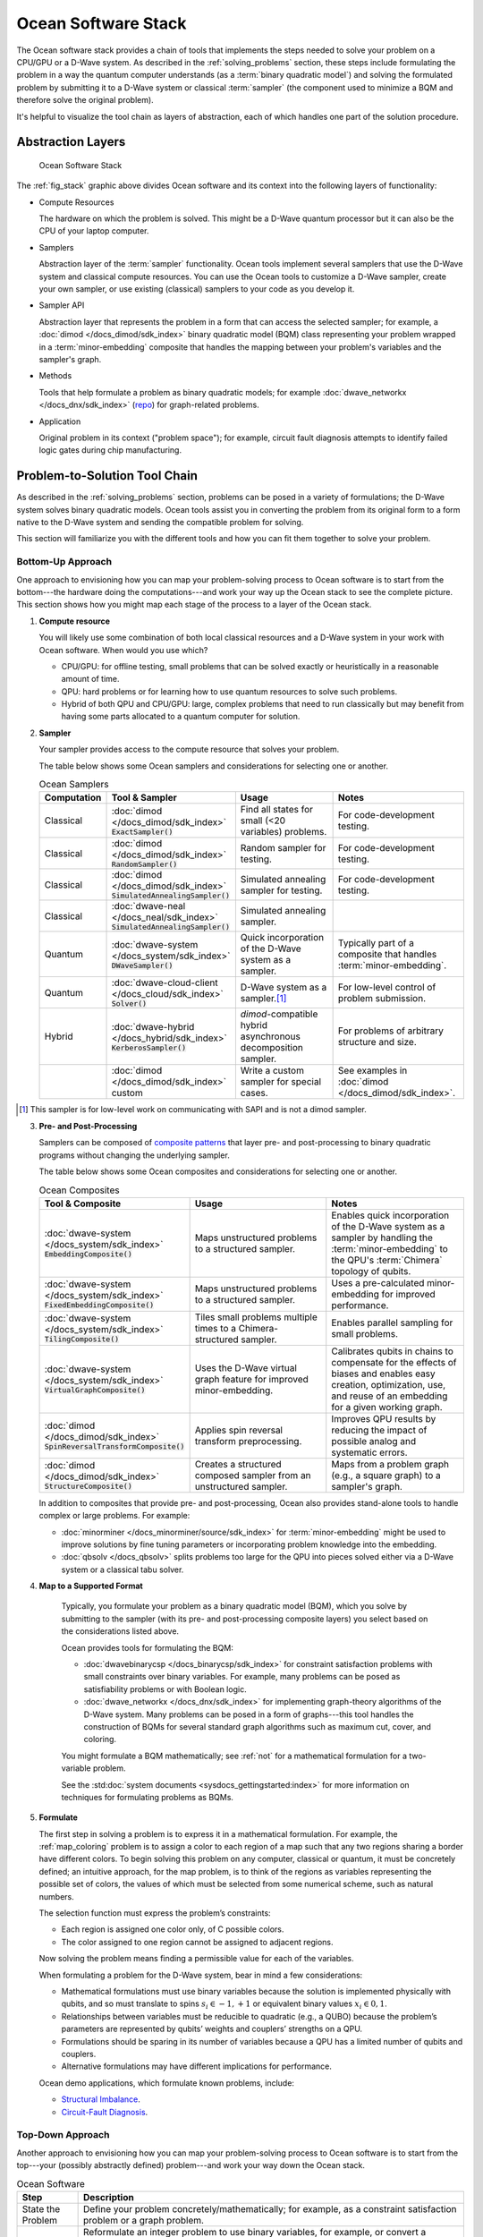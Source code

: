 .. _oceanstack:

====================
Ocean Software Stack
====================

The Ocean software stack provides a chain of tools that implements the steps
needed to solve your problem on a CPU/GPU or a D-Wave system.
As described in the :ref:`solving_problems` section, these steps include formulating
the problem in a way the quantum computer understands (as
a :term:`binary quadratic model`) and solving the formulated problem by submitting it
to a D-Wave system or classical :term:`sampler` (the component used to minimize a BQM
and therefore solve the original problem).

It's helpful to visualize the tool chain as layers of abstraction, each of which
handles one part of the solution procedure.

Abstraction Layers
==================

.. _fig_stack:

.. figure:: ../_static/ocean_stack.png
  :name: stack
  :scale: 100 %
  :alt: Overview of the software stack.
  :height: 400 pt
  :width: 400 pt

  Ocean Software Stack

The :ref:`fig_stack` graphic above divides Ocean software and its context
into the following layers of functionality:

* Compute Resources

  The hardware on which the problem is solved. This might be a D-Wave quantum processor but
  it can also be the CPU of your laptop computer.
* Samplers

  Abstraction layer of the :term:`sampler` functionality. Ocean tools implement several samplers
  that use the D-Wave system and classical compute resources. You can use the Ocean tools to
  customize a D-Wave sampler, create your own sampler, or use existing (classical) samplers to
  your code as you develop it.
* Sampler API

  Abstraction layer that represents the problem in a form that can access the selected sampler;
  for example, a :doc:`dimod </docs_dimod/sdk_index>` binary quadratic
  model (BQM) class representing your problem wrapped in a :term:`minor-embedding` composite
  that handles the mapping between your problem's variables and the sampler's graph.
* Methods

  Tools that help formulate a problem as binary quadratic models; for example
  :doc:`dwave_networkx </docs_dnx/sdk_index>`
  (`repo <https://github.com/dwavesystems/dwave_networkx>`_\ ) for graph-related problems.
* Application

  Original problem in its context ("problem space"); for example, circuit fault diagnosis
  attempts to identify failed logic gates during chip manufacturing.

Problem-to-Solution Tool Chain
==============================

As described in the :ref:`solving_problems` section, problems can be posed in a variety of
formulations; the D-Wave system solves binary quadratic models. Ocean tools assist you in converting
the problem from its original form to a form native to the D-Wave system and sending the
compatible problem for solving.

This section will familiarize you with the different tools and how you can fit them together
to solve your problem.

Bottom-Up Approach
------------------

One approach to envisioning how you can map your problem-solving process to Ocean software
is to start from the bottom---the hardware doing the computations---and work your way
up the Ocean stack to see the complete picture. This section shows how you might map
each stage of the process to a layer of the Ocean stack.

1. **Compute resource**

   You will likely use some combination of both local classical resources and a D-Wave system
   in your work with Ocean software. When would you use which?

   * CPU/GPU: for offline testing, small problems that can be solved exactly or heuristically in
     a reasonable amount of time.
   * QPU: hard problems or for learning how to use quantum resources to solve such problems.
   * Hybrid of both QPU and CPU/GPU: large, complex problems that need to run classically
     but may benefit from having some parts allocated to a quantum computer for solution.

2. **Sampler**

   Your sampler provides access to the compute resource that solves your problem.

   The table below shows some Ocean samplers and considerations for selecting one or another.

   .. list-table:: Ocean Samplers
      :widths: 10 20 50 40
      :header-rows: 1

      * - Computation
        - Tool & Sampler
        - Usage
        - Notes
      * - Classical
        - :doc:`dimod </docs_dimod/sdk_index>` :code:`ExactSampler()`
        - Find all states for small (<20 variables) problems.
        - For code-development testing.
      * - Classical
        - :doc:`dimod </docs_dimod/sdk_index>` :code:`RandomSampler()`
        - Random sampler for testing.
        - For code-development testing.
      * - Classical
        - :doc:`dimod </docs_dimod/sdk_index>` :code:`SimulatedAnnealingSampler()`
        - Simulated annealing sampler for testing.
        - For code-development testing.
      * - Classical
        - :doc:`dwave-neal </docs_neal/sdk_index>` :code:`SimulatedAnnealingSampler()`
        - Simulated annealing sampler.
        -
      * - Quantum
        - :doc:`dwave-system </docs_system/sdk_index>` :code:`DWaveSampler()`
        - Quick incorporation of the D-Wave system as a sampler.
        - Typically part of a composite that handles :term:`minor-embedding`.
      * - Quantum
        - :doc:`dwave-cloud-client </docs_cloud/sdk_index>` :code:`Solver()`
        - D-Wave system as a sampler.\ [#]_
        - For low-level control of problem submission.
      * - Hybrid
        - :doc:`dwave-hybrid </docs_hybrid/sdk_index>` :code:`KerberosSampler()`
        - *dimod*-compatible hybrid asynchronous decomposition sampler.
        - For problems of arbitrary structure and size.
      * -
        - :doc:`dimod </docs_dimod/sdk_index>` custom
        - Write a custom sampler for special cases.
        - See examples in :doc:`dimod </docs_dimod/sdk_index>`.

.. [#] This sampler is for low-level work on communicating with SAPI and is not
       a dimod sampler.

3. **Pre- and Post-Processing**

   Samplers can be composed of `composite patterns <https://en.wikipedia.org/wiki/Composite_pattern>`_
   that layer pre- and post-processing to binary quadratic programs without changing the
   underlying sampler.

   The table below shows some Ocean composites and considerations for selecting one or another.

   .. list-table:: Ocean Composites
      :widths: 10 50 50
      :header-rows: 1

      * - Tool & Composite
        - Usage
        - Notes
      * - :doc:`dwave-system </docs_system/sdk_index>` :code:`EmbeddingComposite()`
        - Maps unstructured problems to a structured sampler.
        - Enables quick incorporation of the D-Wave system as a sampler by handling the :term:`minor-embedding`
          to the QPU's :term:`Chimera` topology of qubits.
      * - :doc:`dwave-system </docs_system/sdk_index>` :code:`FixedEmbeddingComposite()`
        - Maps unstructured problems to a structured sampler.
        - Uses a pre-calculated minor-embedding for improved performance.
      * - :doc:`dwave-system </docs_system/sdk_index>` :code:`TilingComposite()`
        - Tiles small problems multiple times to a Chimera-structured sampler.
        - Enables parallel sampling for small problems.
      * - :doc:`dwave-system </docs_system/sdk_index>` :code:`VirtualGraphComposite()`
        - Uses the D-Wave virtual graph feature for improved minor-embedding.
        - Calibrates qubits in chains to compensate for the effects of biases and enables
          easy creation, optimization, use, and reuse of an embedding for a given working graph.
      * - :doc:`dimod </docs_dimod/sdk_index>` :code:`SpinReversalTransformComposite()`
        - Applies spin reversal transform preprocessing.
        - Improves QPU results by reducing the impact of possible analog and systematic errors.
      * - :doc:`dimod </docs_dimod/sdk_index>` :code:`StructureComposite()`
        - Creates a structured composed sampler from an unstructured sampler.
        - Maps from a problem graph (e.g., a square graph) to a sampler's graph.

   In addition to composites that provide pre- and post-processing, Ocean also provides
   stand-alone tools to handle complex or large problems. For example:

   * :doc:`minorminer </docs_minorminer/source/sdk_index>` for :term:`minor-embedding`
     might be used to improve solutions by fine tuning parameters or incorporating problem
     knowledge into the embedding.
   * :doc:`qbsolv </docs_qbsolv>` splits problems too large
     for the QPU into pieces solved either via a D-Wave system or a classical tabu solver.

4. **Map to a Supported Format**

    Typically, you formulate your problem as a binary quadratic model (BQM), which you solve
    by submitting to the sampler (with its pre- and post-processing composite layers) you
    select based on the considerations listed above.

    Ocean provides tools for formulating the BQM:

    * :doc:`dwavebinarycsp </docs_binarycsp/sdk_index>` for constraint
      satisfaction problems with small constraints over binary variables. For example, many
      problems can be posed as satisfiability problems or with Boolean logic.
    * :doc:`dwave_networkx </docs_dnx/sdk_index>` for
      implementing graph-theory algorithms of the D-Wave system. Many problems can be
      posed in a form of graphs---this tool handles the construction of BQMs for several
      standard graph algorithms such as maximum cut, cover, and coloring.

    You might formulate a BQM mathematically; see :ref:`not` for a mathematical formulation
    for a two-variable problem.

    See the :std:doc:`system documents <sysdocs_gettingstarted:index>` for more information on techniques for formulating problems
    as BQMs.

5. **Formulate**

   The first step in solving a problem is to express it in a mathematical formulation.
   For example, the :ref:`map_coloring` problem is to assign a color to each region of a map
   such that any two regions sharing a border have different colors. To begin solving
   this problem on any computer, classical or quantum, it must be concretely defined;
   an intuitive approach, for the map problem, is to think of the regions as variables
   representing the possible set of colors, the values of which must be selected from
   some numerical scheme, such as natural numbers.

   The selection function must express the problem’s constraints:

   * Each region is assigned one color only, of C possible colors.
   * The color assigned to one region cannot be assigned to adjacent regions.

   Now solving the problem means finding a permissible value for each of the variables.

   When formulating a problem for the D-Wave system, bear in mind a few considerations:

   * Mathematical formulations must use binary variables because the solution is implemented
     physically with qubits, and so must translate to spins :math:`s_i \in {−1, +1}` or
     equivalent binary values :math:`x_i \in {0, 1}`.
   * Relationships between variables must be reducible to quadratic (e.g., a QUBO)
     because the problem’s parameters are represented by qubits’ weights and couplers’
     strengths on a QPU.
   * Formulations should be sparing in its number of variables because a QPU has a
     limited number of qubits and couplers.
   * Alternative formulations may have different implications for performance.

   Ocean demo applications, which formulate known problems, include:

   * `Structural Imbalance <https://github.com/dwavesystems/structural-imbalance-demo>`_\ .
   * `Circuit-Fault Diagnosis <https://github.com/dwavesystems/circuit-fault-diagnosis-demo>`_\ .


Top-Down Approach
-----------------
Another approach to envisioning how you can map your problem-solving process to Ocean
software is to start from the top---your (possibly abstractly defined) problem---and
work your way down the Ocean stack.

.. list-table:: Ocean Software
   :widths: 10 120
   :header-rows: 1

   * - Step
     - Description
   * - State the Problem
     - Define your problem concretely/mathematically; for example, as a constraint satisfaction
       problem or a graph problem.
   * - Formulate as a BQM
     - Reformulate an integer problem to use binary variables, for example, or convert a
       nonquadratic (high-order) polynomial to a QUBO.

       Ocean's :doc:`dwavebinarycsp </docs_binarycsp/sdk_index>` and :doc:`dwave_networkx </docs_dnx/sdk_index>`
       can be helpful for some problems.
   * - Decompose
     - Allocate large problems to classical and quantum resources.

       Ocean's :doc:`dwave-hybrid </docs_hybrid/sdk_index>` provides a framework and building
       blocks to help you create hybrid workflows.
   * - Embed
     - Consider whether your problem has repeated elements, such as logic gates, when
       deciding what tool to use to :term:`minor-embed` your BQM on the QPU. You might
       start with fully automated embedding (using :code:`EmbeddingComposite()` for example)
       and then seek performance improvements through :doc:`minorminer </docs_minorminer/source/sdk_index>`.
   * - Configure the QPU
     - Use spin-reversal transforms to reduce errors, for example, or examine the annealing
       with reverse anneal. See the :std:doc:`system documents <sysdocs_gettingstarted:index>` for more information of features
       that improve performance.
